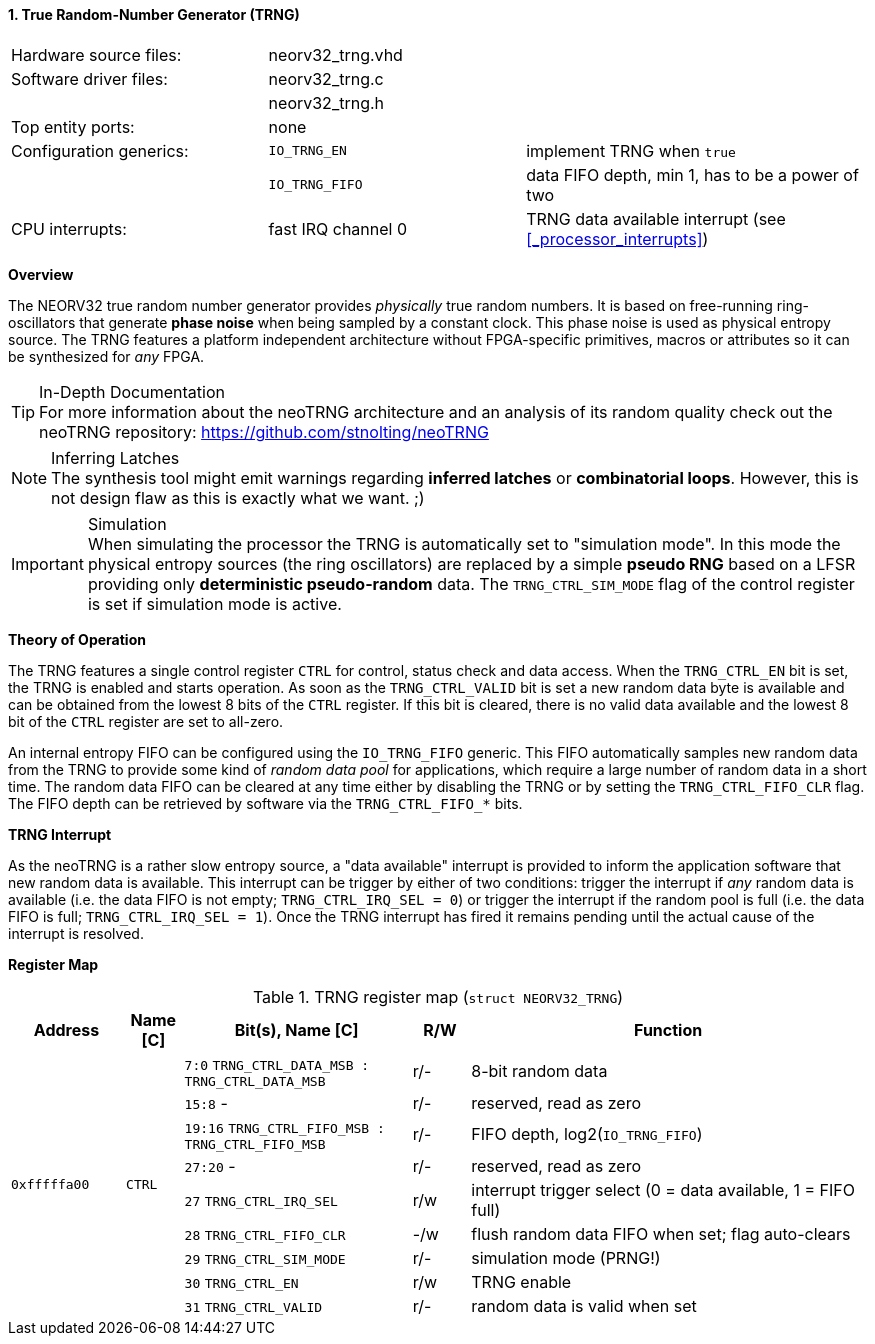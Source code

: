 <<<
:sectnums:
==== True Random-Number Generator (TRNG)

[cols="<3,<3,<4"]
[frame="topbot",grid="none"]
|=======================
| Hardware source files:  | neorv32_trng.vhd |
| Software driver files:  | neorv32_trng.c |
|                         | neorv32_trng.h |
| Top entity ports:       | none |
| Configuration generics: | `IO_TRNG_EN`   | implement TRNG when `true`
|                         | `IO_TRNG_FIFO` | data FIFO depth, min 1, has to be a power of two
| CPU interrupts:         | fast IRQ channel 0 | TRNG data available interrupt (see <<_processor_interrupts>>)
|=======================


**Overview**

The NEORV32 true random number generator provides _physically_ true random numbers. It is based on free-running
ring-oscillators that generate **phase noise** when being sampled by a constant clock. This phase noise is
used as physical entropy source. The TRNG features a platform independent architecture without FPGA-specific
primitives, macros or attributes so it can be synthesized for _any_ FPGA.

.In-Depth Documentation
[TIP]
For more information about the neoTRNG architecture and an analysis of its random quality check out the
neoTRNG repository: https://github.com/stnolting/neoTRNG

.Inferring Latches
[NOTE]
The synthesis tool might emit warnings regarding **inferred latches** or **combinatorial loops**. However, this
is not design flaw as this is exactly what we want. ;)

.Simulation
[IMPORTANT]
When simulating the processor the TRNG is automatically set to "simulation mode". In this mode the physical entropy
sources (the ring oscillators) are replaced by a simple **pseudo RNG** based on a LFSR providing only
**deterministic pseudo-random** data. The `TRNG_CTRL_SIM_MODE` flag of the control register is set if simulation
mode is active.


**Theory of Operation**

The TRNG features a single control register `CTRL` for control, status check and data access. When the `TRNG_CTRL_EN`
bit is set, the TRNG is enabled and starts operation. As soon as the `TRNG_CTRL_VALID` bit is set a new random data byte
is available and can be obtained from the lowest 8 bits of the `CTRL` register. If this bit is cleared, there is no
valid data available and the lowest 8 bit of the `CTRL` register are set to all-zero.

An internal entropy FIFO can be configured using the `IO_TRNG_FIFO` generic. This FIFO automatically samples
new random data from the TRNG to provide some kind of _random data pool_ for applications, which require a large number
of random data in a short time. The random data FIFO can be cleared at any time either by disabling the TRNG or by
setting the `TRNG_CTRL_FIFO_CLR` flag. The FIFO depth can be retrieved by software via the `TRNG_CTRL_FIFO_*` bits.


**TRNG Interrupt**

As the neoTRNG is a rather slow entropy source, a "data available" interrupt is provided to inform the application
software that new random data is available. This interrupt can be trigger by either of two conditions: trigger the
interrupt if _any_ random data is available (i.e. the data FIFO is not empty; `TRNG_CTRL_IRQ_SEL = 0`) or trigger
the interrupt if the random pool is full (i.e. the data FIFO is full; `TRNG_CTRL_IRQ_SEL = 1`).
Once the TRNG interrupt has fired it remains pending until the actual cause of the interrupt is resolved.


**Register Map**

.TRNG register map (`struct NEORV32_TRNG`)
[cols="<2,<1,<4,^1,<7"]
[options="header",grid="all"]
|=======================
| Address | Name [C] | Bit(s), Name [C] | R/W | Function
.9+<| `0xfffffa00` .9+<| `CTRL` <|`7:0`   `TRNG_CTRL_DATA_MSB : TRNG_CTRL_DATA_MSB` ^| r/- <| 8-bit random data
                                <|`15:8`   -                                        ^| r/- <| reserved, read as zero
                                <|`19:16` `TRNG_CTRL_FIFO_MSB : TRNG_CTRL_FIFO_MSB` ^| r/- <| FIFO depth, log2(`IO_TRNG_FIFO`)
                                <|`27:20`  -                                        ^| r/- <| reserved, read as zero
                                <|`27`    `TRNG_CTRL_IRQ_SEL`                       ^| r/w <| interrupt trigger select (0 = data available, 1 = FIFO full)
                                <|`28`    `TRNG_CTRL_FIFO_CLR`                      ^| -/w <| flush random data FIFO when set; flag auto-clears
                                <|`29`    `TRNG_CTRL_SIM_MODE`                      ^| r/- <| simulation mode (PRNG!)
                                <|`30`    `TRNG_CTRL_EN`                            ^| r/w <| TRNG enable
                                <|`31`    `TRNG_CTRL_VALID`                         ^| r/- <| random data is valid when set
|=======================
